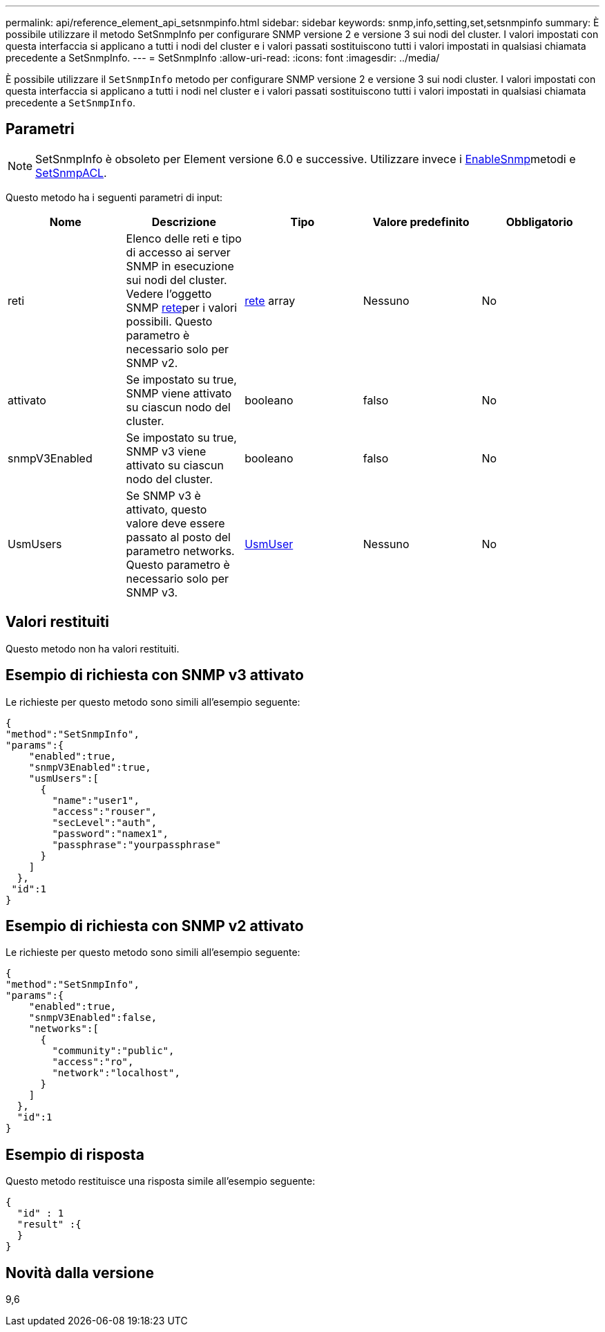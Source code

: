 ---
permalink: api/reference_element_api_setsnmpinfo.html 
sidebar: sidebar 
keywords: snmp,info,setting,set,setsnmpinfo 
summary: È possibile utilizzare il metodo SetSnmpInfo per configurare SNMP versione 2 e versione 3 sui nodi del cluster. I valori impostati con questa interfaccia si applicano a tutti i nodi del cluster e i valori passati sostituiscono tutti i valori impostati in qualsiasi chiamata precedente a SetSnmpInfo. 
---
= SetSnmpInfo
:allow-uri-read: 
:icons: font
:imagesdir: ../media/


[role="lead"]
È possibile utilizzare il `SetSnmpInfo` metodo per configurare SNMP versione 2 e versione 3 sui nodi cluster. I valori impostati con questa interfaccia si applicano a tutti i nodi nel cluster e i valori passati sostituiscono tutti i valori impostati in qualsiasi chiamata precedente a `SetSnmpInfo`.



== Parametri


NOTE: SetSnmpInfo è obsoleto per Element versione 6.0 e successive. Utilizzare invece i xref:reference_element_api_enablesnmp.adoc[EnableSnmp]metodi e xref:reference_element_api_setsnmpacl.adoc[SetSnmpACL].

Questo metodo ha i seguenti parametri di input:

|===
| Nome | Descrizione | Tipo | Valore predefinito | Obbligatorio 


 a| 
reti
 a| 
Elenco delle reti e tipo di accesso ai server SNMP in esecuzione sui nodi del cluster. Vedere l'oggetto SNMP xref:reference_element_api_network_snmp.adoc[rete]per i valori possibili. Questo parametro è necessario solo per SNMP v2.
 a| 
xref:reference_element_api_network_snmp.adoc[rete] array
 a| 
Nessuno
 a| 
No



 a| 
attivato
 a| 
Se impostato su true, SNMP viene attivato su ciascun nodo del cluster.
 a| 
booleano
 a| 
falso
 a| 
No



 a| 
snmpV3Enabled
 a| 
Se impostato su true, SNMP v3 viene attivato su ciascun nodo del cluster.
 a| 
booleano
 a| 
falso
 a| 
No



 a| 
UsmUsers
 a| 
Se SNMP v3 è attivato, questo valore deve essere passato al posto del parametro networks. Questo parametro è necessario solo per SNMP v3.
 a| 
xref:reference_element_api_usmuser.adoc[UsmUser]
 a| 
Nessuno
 a| 
No

|===


== Valori restituiti

Questo metodo non ha valori restituiti.



== Esempio di richiesta con SNMP v3 attivato

Le richieste per questo metodo sono simili all'esempio seguente:

[listing]
----
{
"method":"SetSnmpInfo",
"params":{
    "enabled":true,
    "snmpV3Enabled":true,
    "usmUsers":[
      {
        "name":"user1",
        "access":"rouser",
        "secLevel":"auth",
        "password":"namex1",
        "passphrase":"yourpassphrase"
      }
    ]
  },
 "id":1
}
----


== Esempio di richiesta con SNMP v2 attivato

Le richieste per questo metodo sono simili all'esempio seguente:

[listing]
----
{
"method":"SetSnmpInfo",
"params":{
    "enabled":true,
    "snmpV3Enabled":false,
    "networks":[
      {
        "community":"public",
        "access":"ro",
        "network":"localhost",
      }
    ]
  },
  "id":1
}
----


== Esempio di risposta

Questo metodo restituisce una risposta simile all'esempio seguente:

[listing]
----
{
  "id" : 1
  "result" :{
  }
}
----


== Novità dalla versione

9,6
